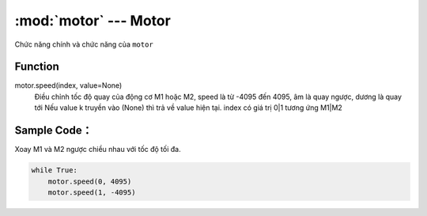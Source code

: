 :mod:`motor` --- Motor
=============================================

.. module:: motor
    :synopsis: Motor

Chức năng chính và chức năng của ``motor``

Function
----------------------

motor.speed(index, value=None)
     Điều chỉnh tốc độ quay của động cơ M1 hoặc M2, speed là từ -4095 đến 4095, âm là quay ngược, dương là quay tới
     Nếu value k truyền vào (None) thì trả về value hiện tại.
     index có giá trị 0|1 tương ứng M1|M2


Sample Code：
----------------------
Xoay M1 và M2 ngược chiều nhau với tốc độ tối đa.

.. code-block:: python

    while True:
        motor.speed(0, 4095)
        motor.speed(1, -4095)
